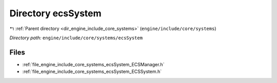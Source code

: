 .. _dir_engine_include_core_systems_ecsSystem:


Directory ecsSystem
===================


|exhale_lsh| :ref:`Parent directory <dir_engine_include_core_systems>` (``engine/include/core/systems``)

.. |exhale_lsh| unicode:: U+021B0 .. UPWARDS ARROW WITH TIP LEFTWARDS


*Directory path:* ``engine/include/core/systems/ecsSystem``


Files
-----

- :ref:`file_engine_include_core_systems_ecsSystem_ECSManager.h`
- :ref:`file_engine_include_core_systems_ecsSystem_ECSSystem.h`


